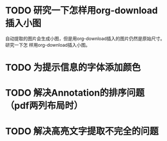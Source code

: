 * TODO 研究一下怎样用org-download插入小图
自动提取的图片会生成小图，但是用org-download插入的图片仍然是原始尺寸。研究一下怎
样用org-download插入小图。
* TODO 为提示信息的字体添加颜色
* TODO 解决Annotation的排序问题（pdf两列布局时）
* TODO 解决高亮文字提取不完全的问题
